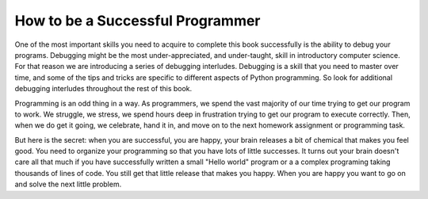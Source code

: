 ..  Copyright (C. Brad Miller, David Ranum, Jeffrey Elkner, Peter Wentworth, Allen B. Downey, Chris
    Meyers, and Dario Mitchell. Permission is granted to copy, distribute
    and/or modify this document under the terms of the GNU Free Documentation
    License, Version 1.3 or any later version published by the Free Software
    Foundation; with Invariant Sections being Forward, Prefaces, and
    Contributor List, no Front-Cover Texts, and no Back-Cover Texts. A copy of
    the license is included in the section entitled "GNU Free Documentation
    License".

How to be a Successful Programmer
===============================================

One of the most important skills you need to acquire to complete this book successfully is the ability to debug your programs. Debugging might be the most under-appreciated, and under-taught, skill in introductory computer science. For that reason we are introducing a series of debugging interludes. Debugging is a skill that you need to master over time, and some of the tips and tricks are specific to different aspects of Python programming. So look for additional debugging interludes throughout the rest of this book.

Programming is an odd thing in a way. As programmers, we spend the vast majority of our time trying to get our program to work. We struggle, we stress, we spend hours deep in frustration trying to get our program to execute correctly. Then, when we do get it going, we celebrate, hand it in, and move on to the next homework assignment or programming task.

But here is the secret: when you are successful, you are happy, your brain releases a bit of chemical that makes you feel good. You need to organize your programming so that you have lots of little successes. It turns out your brain doesn't care all that much if you have successfully written a small "Hello world" program or a a complex programing taking thousands of lines of code. You still get that little release that makes you happy. When you are happy you want to go on and solve the next little problem.
